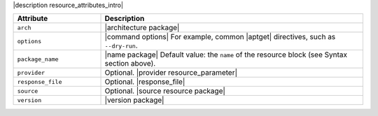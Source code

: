 .. The contents of this file are included in multiple topics.
.. This file should not be changed in a way that hinders its ability to appear in multiple documentation sets.

|description resource_attributes_intro|

.. list-table::
   :widths: 150 450
   :header-rows: 1

   * - Attribute
     - Description
   * - ``arch``
     - |architecture package|
   * - ``options``
     - |command options| For example, common |aptget| directives, such as ``--dry-run``.
   * - ``package_name``
     - |name package| Default value: the ``name`` of the resource block (see Syntax section above).
   * - ``provider``
     - Optional. |provider resource_parameter|
   * - ``response_file``
     - Optional. |response_file|
   * - ``source``
     - Optional. |source resource package|
   * - ``version``
     - |version package|
